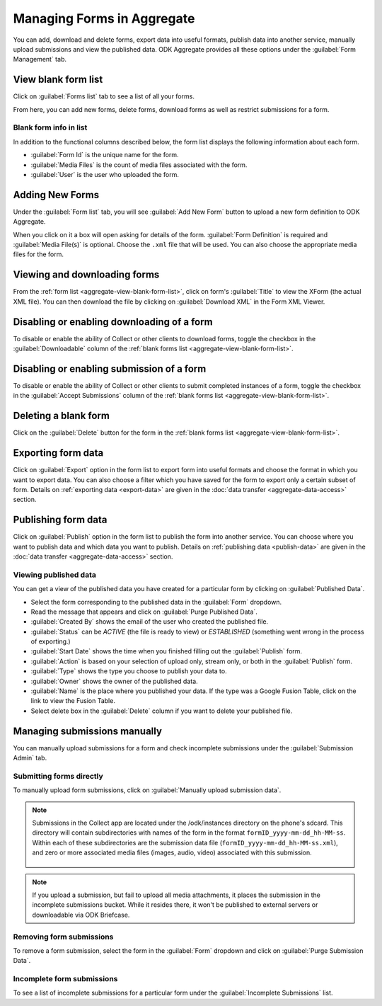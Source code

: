 Managing Forms in Aggregate
================================

You can add, download and delete forms, export data into useful formats, publish data into another service, manually upload submissions and view the published data. ODK Aggregate provides all these options under the :guilabel:`Form Management` tab.

.. _aggregate-view-blank-form-list:

View blank form list
----------------------

Click on :guilabel:`Forms list` tab to see a list of all your forms.  

From here, you can add new forms, delete forms, download forms as well as restrict submissions for a form.


.. image:: /img/aggregate-use/form-list.*
   :alt: Image showing list of all forms.

.. _aggregate-form-list-info:

Blank form info in list
~~~~~~~~~~~~~~~~~~~~~~~~~

In addition to the functional columns described below, the form list displays the following information about each form.

- :guilabel:`Form Id` is the unique name for the form.
- :guilabel:`Media Files` is the count of media files associated with the form.
- :guilabel:`User` is the user who uploaded the form.

.. _aggregate-add-new-forms:

Adding New Forms
------------------
   
Under the :guilabel:`Form list` tab, you will see :guilabel:`Add New Form` button  to upload a new form definition to ODK Aggregate. 

.. image:: /img/aggregate-use/add-form.*
   :alt: Image showing add form button.

When you click on it a box will open asking for details of the form. :guilabel:`Form Definition` is required and :guilabel:`Media File(s)` is optional. Choose the ``.xml`` file that will be used. You can also choose the appropriate media files for the form.  

.. image:: /img/aggregate-use/add-form-options.*
   :alt: Image showing add form options.

.. _aggregate-view-download-form:
   
Viewing and downloading forms
-----------------------------------------

From the :ref:`form list <aggregate-view-blank-form-list>`,  click on form's :guilabel:`Title` to view the XForm (the actual XML file). You can then download the file by clicking on :guilabel:`Download XML` in the Form XML Viewer.

.. image:: /img/aggregate-use/xml-viewer.*
   :alt: Image showing xml viewer for form.

.. _aggregate-toggle-form-download:
   
Disabling or enabling downloading of a form
----------------------------------------------
   
To disable or enable the ability of Collect or other clients to download forms, toggle the checkbox in the :guilabel:`Downloadable` column of the :ref:`blank forms list <aggregate-view-blank-form-list>`.

.. _aggrgete-toggle-form-submission:

Disabling or enabling submission of a form
--------------------------------------------

To disable or enable the ability of Collect or other clients to submit completed instances of a form, toggle the checkbox in the :guilabel:`Accept Submissions` column of the :ref:`blank forms list <aggregate-view-blank-form-list>`.

.. _aggregate-delete-blank-form:

Deleting a blank form
-----------------------

Click on the :guilabel:`Delete` button for the form in the :ref:`blank forms list <aggregate-view-blank-form-list>`.

.. _export-form:

Exporting form data
---------------------

Click on :guilabel:`Export` option in the form list to export form into useful formats and choose the format in which you want to export data. You can also choose a filter which you have saved for the form to export only a certain subset of form. Details on :ref:`exporting data <export-data>` are given in the :doc:`data transfer  <aggregate-data-access>` section.   

.. _publish-form:

Publishing form data
-------------------------
 
Click on :guilabel:`Publish` option in the form list to publish the form into another service. You can choose where you want to publish data and which data you want to publish. Details on :ref:`publishing data <publish-data>` are given in the :doc:`data transfer  <aggregate-data-access>` section.

.. _view-publish-data:

Viewing published data
~~~~~~~~~~~~~~~~~~~~~~~~~~

You can get a view of the published data you have created for a particular form by clicking on :guilabel:`Published Data`. 

.. image:: /img/aggregate-use/published-data.*
   :alt: Image showing published data.

- Select the form corresponding to the published data in the :guilabel:`Form` dropdown.
- Read the message that appears and click on :guilabel:`Purge Published Data`.
- :guilabel:`Created By` shows the email of the user who created the published file.
- :guilabel:`Status` can be `ACTIVE` (the file is ready to view) or `ESTABLISHED` (something went wrong in the process of exporting.)
- :guilabel:`Start Date` shows the time when you finished filling out the :guilabel:`Publish` form.
- :guilabel:`Action` is based on your selection of upload only, stream only, or both in the :guilabel:`Publish` form.
- :guilabel:`Type` shows the type you choose to publish your data to.
- :guilabel:`Owner` shows the owner of the published data.
- :guilabel:`Name` is the place where you published your data. If the type was a Google Fusion Table, click on the link to view the Fusion Table.
- Select delete box in the :guilabel:`Delete` column if you want to delete your published file.     

.. _managing-form-submissions:

Managing submissions manually
---------------------------------

You can manually upload submissions for a form and check incomplete submissions under the :guilabel:`Submission Admin` tab.

.. image:: /img/aggregate-use/submission-admin.*
   :alt: Image showing submission admin tab.

.. _aggregate-submit-forms-directly:
   
Submitting forms directly
~~~~~~~~~~~~~~~~~~~~~~~~~~~~~
   
To manually upload form submissions, click on :guilabel:`Manually upload submission data`.

.. image:: /img/aggregate-use/submission-upload.*
   :alt: Image showing window to manually upload submissions.

.. note::

  Submissions in the Collect app are located under the /odk/instances directory on the phone's sdcard. This directory will contain subdirectories with names of the form in the format ``formID_yyyy-mm-dd_hh-MM-ss``. Within each of these subdirectories are the submission data file (``formID_yyyy-mm-dd_hh-MM-ss.xml``), and zero or more associated media files (images, audio, video) associated with this submission.

    .. add link to collect file structure 
    
.. note::

  If you upload a submission, but fail to upload all media attachments, it places the submission in the incomplete submissions bucket. While it resides there, it won't be published to external servers or downloadable via ODK Briefcase.      

.. _aggregate-remove-form-submissions:
  
Removing form submissions
~~~~~~~~~~~~~~~~~~~~~~~~~~~
  
To remove a form submission, select the form in the :guilabel:`Form` dropdown and click on :guilabel:`Purge Submission Data`.

.. _incomplete-form-submissions:

Incomplete form submissions
~~~~~~~~~~~~~~~~~~~~~~~~~~~~~

To see a list of incomplete submissions for a particular form under the :guilabel:`Incomplete Submissions` list.



